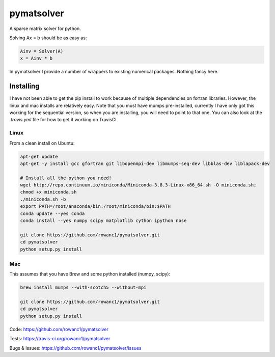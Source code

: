 pymatsolver
***********

.. image:: https://img.shields.io/pypi/v/pymatsolver.svg
    :target: https://crate.io/packages/pymatsolver/
    :alt: Latest PyPI version

.. image:: https://img.shields.io/pypi/dm/pymatsolver.svg
    :target: https://crate.io/packages/pymatsolver/
    :alt: Number of PyPI downloads

.. image:: https://img.shields.io/badge/license-MIT-blue.svg
    :target: https://github.com/rowanc1/pymatsolver/blob/master/LICENSE
    :alt: MIT license.

.. image:: https://img.shields.io/travis/rowanc1/pymatsolver.svg
    :target: https://travis-ci.org/rowanc1/pymatsolver
    :alt: Travis CI build status

.. image:: https://img.shields.io/coveralls/rowanc1/pymatsolver.svg
    :target: https://coveralls.io/r/rowanc1/pymatsolver?branch=master
    :alt: Coverage status


A sparse matrix solver for python.

Solving Ax = b should be as easy as:

.. code-block:: python

    Ainv = Solver(A)
    x = Ainv * b

In pymatsolver I provide a number of wrappers to existing numerical packages. Nothing fancy here.


Installing
==========

I have not been able to get the pip install to work because of multiple dependencies on fortran libraries.
However, the linux and mac installs are relatively easy. Note that you must have mumps pre-installed,
currently I have only got this working for the sequential version, so when you are installing,
you will need to point to that one. You can also look at the `.travis.yml` file for how to get it working on TravisCI.

Linux
-----

From a clean install on Ubuntu:

.. code-block:: bash

    apt-get update
    apt-get -y install gcc gfortran git libopenmpi-dev libmumps-seq-dev libblas-dev liblapack-dev

    # Install all the python you need!
    wget http://repo.continuum.io/miniconda/Miniconda-3.8.3-Linux-x86_64.sh -O miniconda.sh;
    chmod +x miniconda.sh
    ./miniconda.sh -b
    export PATH=/root/anaconda/bin:/root/miniconda/bin:$PATH
    conda update --yes conda
    conda install --yes numpy scipy matplotlib cython ipython nose

    git clone https://github.com/rowanc1/pymatsolver.git
    cd pymatsolver
    python setup.py install

Mac
---

This assumes that you have Brew and some python installed (numpy, scipy):

.. code-block:: bash

    brew install mumps --with-scotch5 --without-mpi

    git clone https://github.com/rowanc1/pymatsolver.git
    cd pymatsolver
    python setup.py install


Code:
https://github.com/rowanc1/pymatsolver


Tests:
https://travis-ci.org/rowanc1/pymatsolver


Bugs & Issues:
https://github.com/rowanc1/pymatsolver/issues

